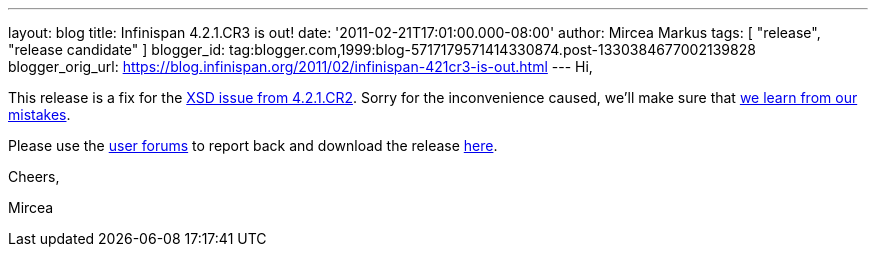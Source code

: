 ---
layout: blog
title: Infinispan 4.2.1.CR3 is out!
date: '2011-02-21T17:01:00.000-08:00'
author: Mircea Markus
tags: [ "release", "release candidate" ]
blogger_id: tag:blogger.com,1999:blog-5717179571414330874.post-1330384677002139828
blogger_orig_url: https://blog.infinispan.org/2011/02/infinispan-421cr3-is-out.html
---
Hi,

This release is a fix for the
https://issues.jboss.org/browse/ISPN-934[XSD issue from 4.2.1.CR2].
Sorry for the inconvenience caused, we'll make sure that
https://issues.jboss.org/browse/ISPN-942[we learn from our mistakes].

Please use the
http://community.jboss.org/en/infinispan?view=discussions[user forums]
to report back and download the release
http://www.jboss.org/infinispan/downloads[here].



Cheers,

Mircea
